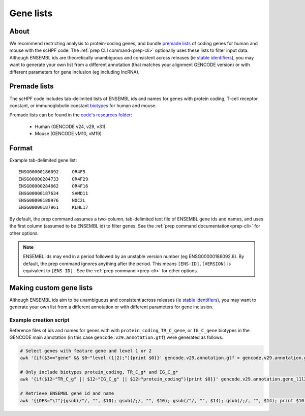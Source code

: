 .. _premade lists: https://github.com/simslab/scHPF/tree/master/resources
.. _stable identifiers: https://useast.ensembl.org/info/genome/stable_ids/index.html
.. _biotypes: https://www.gencodegenes.org/pages/biotypes.html

.. _genelists:

**********
Gene lists
**********

About
=====
We recommend restricting analysis to protein-coding genes, and bundle
`premade lists`_ of coding genes for human and mouse with the scHPF code.  The 
:ref:`prep CLI command<prep-cli>` optionally uses these lists to filter input 
data.  Although ENSEMBL ids are theoretically unambiguous and consistent across
releases (ie `stable identifiers`_), you may want to generate your own list 
from a different annotation (that matches your alignment GENCODE version) or 
with different parameters for gene inclusion (eg including lncRNA). 

Premade lists
=============
The scHPF code includes tab-delimited lists of ENSEMBL ids and names for genes 
with protein coding, T-cell receptor constant, or immunoglobulin constant 
`biotypes`_ for human and mouse.

Premade lists can be found in the 
`code's resources folder <https://github.com/simslab/scHPF/tree/master/resources>`_:

    * Human (GENCODE v24, v29, v31)
    * Mouse (GENCODE vM10, vM19)

Format
======
Example tab-delimited gene list::

    ENSG00000186092	OR4F5
    ENSG00000284733	OR4F29
    ENSG00000284662	OR4F16
    ENSG00000187634	SAMD11
    ENSG00000188976	NOC2L
    ENSG00000187961	KLHL17

By default, the prep command assumes a two-column, tab-delimited text file of 
ENSEMBL gene ids and names, and uses the first column (assumed to be ENSEMBL id) 
to filter genes. See the  
:ref:`prep command documentation<prep-cli>` for other options. 

.. note::
    ENSEMBL ids may end in a period followed by an unstable version 
    number (eg ENSG00000186092.6). By default, the prep command ignores anything 
    after the period. This means ``[ENS-ID].[VERSION]`` is equivalent to 
    ``[ENS-ID]`` . See the :ref:`prep command <prep-cli>` for other options. 


Making custom gene lists
========================
Although ENSEMBL ids aim to be unambiguous and consistent across
releases (ie `stable identifiers`_), you may want to generate your own list from 
a different annotation or with different parameters for gene inclusion.


Example creation script
~~~~~~~~~~~~~~~~~~~~~~~
Reference files of ids and names for genes with with 
``protein_coding``, ``TR_C_gene``, or ``IG_C_gene`` biotypes in the GENCODE 
main annotation (in this case ``gencode.v29.annotation.gtf``) were generated as follows:

.. code:: bash

    # Select genes with feature gene and level 1 or 2
    awk '{if($3=="gene" && $0~"level (1|2);"){print $0}}' gencode.v29.annotation.gtf > gencode.v29.annotation.gene_l1l2.gtf 

    # Only include biotypes protein_coding, TR_C_g* and IG_C_g*
    awk '{if($12~"TR_C_g" || $12~"IG_C_g" || $12~"protein_coding"){print $0}}' gencode.v29.annotation.gene_l1l2.gtf > gencode.v29.annotation.gene_l1l2.pc_TRC_IGC.gtf

    # Retrieve ENSEMBL gene id and name
    awk '{{OFS="\t"}{gsub(/"/, "", $10); gsub(/;/, "", $10); gsub(/"/, "", $14); gsub(/;/, "", $14); print $10, $14}}' gencode.v29.annotation.gene_l1l2.pc_TRC_IGC.gtf > gencode.v29.annotation.gene_l1l2.pc_TRC_IGC.stripped.txt



